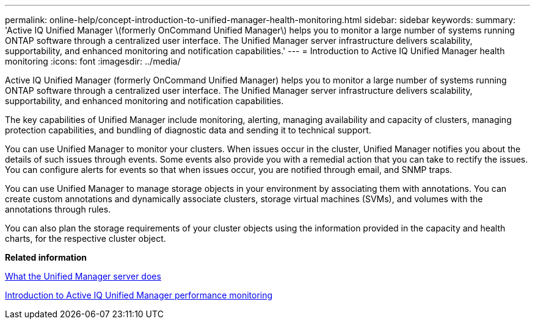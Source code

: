 ---
permalink: online-help/concept-introduction-to-unified-manager-health-monitoring.html
sidebar: sidebar
keywords: 
summary: 'Active IQ Unified Manager \(formerly OnCommand Unified Manager\) helps you to monitor a large number of systems running ONTAP software through a centralized user interface. The Unified Manager server infrastructure delivers scalability, supportability, and enhanced monitoring and notification capabilities.'
---
= Introduction to Active IQ Unified Manager health monitoring
:icons: font
:imagesdir: ../media/

[.lead]
Active IQ Unified Manager (formerly OnCommand Unified Manager) helps you to monitor a large number of systems running ONTAP software through a centralized user interface. The Unified Manager server infrastructure delivers scalability, supportability, and enhanced monitoring and notification capabilities.

The key capabilities of Unified Manager include monitoring, alerting, managing availability and capacity of clusters, managing protection capabilities, and bundling of diagnostic data and sending it to technical support.

You can use Unified Manager to monitor your clusters. When issues occur in the cluster, Unified Manager notifies you about the details of such issues through events. Some events also provide you with a remedial action that you can take to rectify the issues. You can configure alerts for events so that when issues occur, you are notified through email, and SNMP traps.

You can use Unified Manager to manage storage objects in your environment by associating them with annotations. You can create custom annotations and dynamically associate clusters, storage virtual machines (SVMs), and volumes with the annotations through rules.

You can also plan the storage requirements of your cluster objects using the information provided in the capacity and health charts, for the respective cluster object.

*Related information*

xref:concept-what-the-unified-manager-server-does.adoc[What the Unified Manager server does]

xref:concept-introduction-to-unified-manager-performance-monitoring.adoc[Introduction to Active IQ Unified Manager performance monitoring]

